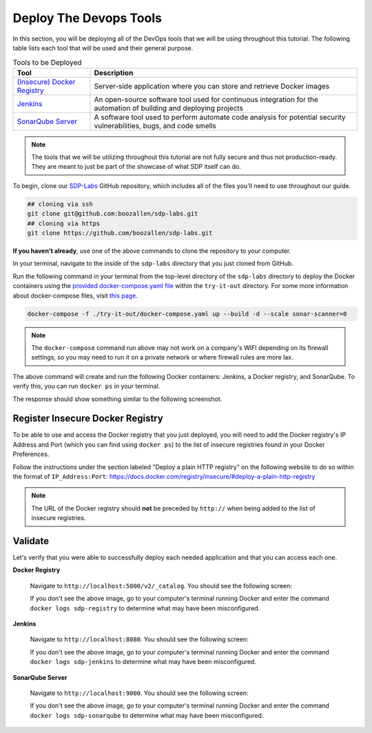 .. _Deploy Devops Tools:
-----------------------
Deploy The Devops Tools
-----------------------

In this section, you will be deploying all of the DevOps tools that we will be using throughout this tutorial. The following table lists each tool that will be used and their general purpose.

.. csv-table:: Tools to be Deployed
   :header: "**Tool**", "**Description**"

    "`(Insecure) Docker Registry`_", "Server-side application where you can store and retrieve Docker images"
    "`Jenkins`_", "An open-source software tool used for continuous integration for the automation of building and deploying projects"
    "`SonarQube Server`_", "A software tool used to perform automate code analysis for potential security vulnerabilities, bugs, and code smells"

.. _(Insecure) Docker Registry: https://docs.docker.com/registry/
.. _Jenkins: https://jenkins.io/
.. _SonarQube Server: https://www.sonarqube.org/about/

.. note:: The tools that we will be utilizing throughout this tutorial are not fully secure and thus not production-ready. They are meant to just be part of the showcase of what SDP itself can do. 

To begin, clone our SDP-Labs_ GitHub repository, which includes all of the files you'll need to use throughout our guide. 

.. _SDP-Labs: https://github.com/boozallen/sdp-labs

.. code-block:: bash

   ## cloning via ssh
   git clone git@github.com:boozallen/sdp-labs.git
   ## cloning via https
   git clone https://github.com/boozallen/sdp-labs.git

**If you haven't already**, use one of the above commands to clone the repository to your computer. 

In your terminal, navigate to the inside of the ``sdp-labs`` directory that you just cloned from GitHub.

Run the following command in your terminal from the top-level directory of the ``sdp-labs`` directory to deploy the Docker containers using the `provided docker-compose.yaml file`_ within the ``try-it-out`` directory. For some more information about docker-compose files, visit `this page`_.

.. _provided docker-compose.yaml file: https://github.com/boozallen/sdp-labs/blob/master/try-it-out/docker-compose.yaml

.. code-block:: bash

   docker-compose -f ./try-it-out/docker-compose.yaml up --build -d --scale sonar-scanner=0

.. note:: The ``docker-compose`` command run above may not work on a company's WIFI depending on its firewall settings, so you may need to run it on a private network or where firewall rules are more lax. 

.. _this page: https://docs.docker.com/compose/compose-file/

The above command will create and run the following Docker containers: Jenkins, a Docker registry, and SonarQube. To verify this, you can run ``docker ps`` in your terminal. 

The response should show something similar to the following screenshot.

.. image:: ../images/deploy-devops-tools/docker_ps_command.png

=================================
Register Insecure Docker Registry
=================================

To be able to use and access the Docker registry that you just deployed, you will need to add the Docker registry's IP Address and Port (which you can find using ``docker ps``) to the list of insecure registries found in your Docker Preferences.

Follow the instructions under the section labeled "Deploy a plain HTTP registry" on the following website to do so within the format of ``IP_Address:Port``: https://docs.docker.com/registry/insecure/#deploy-a-plain-http-registry

.. note:: The URL of the Docker registry should **not** be preceded by ``http://`` when being added to the list of insecure registries.


========
Validate
========

Let's verify that you were able to successfully deploy each needed application and that you can access each one.

**Docker Registry**

    Navigate to ``http://localhost:5000/v2/_catalog``. You should see the following screen:

    .. image:: ../images/deploy-devops-tools/docker_registry.png

    If you don't see the above image, go to your computer's terminal running Docker and enter the command ``docker logs sdp-registry`` to determine what may have been misconfigured.


**Jenkins**

    Navigate to ``http://localhost:8080``. You should see the following screen:

    .. image:: ../images/deploy-devops-tools/jenkins.png

    If you don't see the above image, go to your computer's terminal running Docker and enter the command ``docker logs sdp-jenkins`` to determine what may have been misconfigured.

**SonarQube Server**

    Navigate to ``http://localhost:9000``. You should see the following screen:

    .. image:: ../images/deploy-devops-tools/sonarqube.png

    If you don't see the above image, go to your computer's terminal running Docker and enter the command ``docker logs sdp-sonarqube`` to determine what may have been misconfigured.
